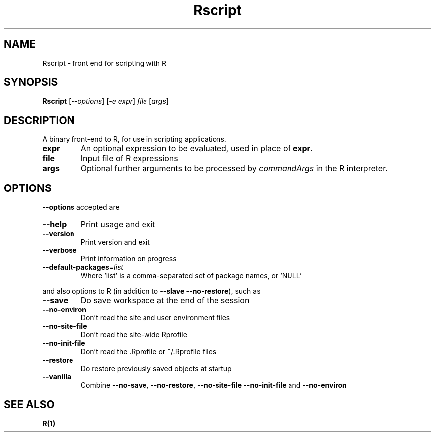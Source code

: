 .TH Rscript "1" "April 2007" "R scripting" FSF
.SH NAME
Rscript \- front end for scripting with R
.SH SYNOPSIS
.B Rscript
[\fI--options\fR] [\fI-e expr\fR] \fIfile \fR[\fIargs\fR]
.SH DESCRIPTION
A binary front-end to R, for use in scripting applications.
.TP
\fBexpr\fR
An optional expression to be evaluated, used in place of \fBexpr\fR.
.TP
\fBfile\fR
Input file of R expressions
.TP
\fBargs\fR
Optional further arguments to be processed by \fIcommandArgs\fR
in the R interpreter.
.SH OPTIONS
\fB\-\-options\fR accepted are
.TP
\fB\-\-help\fR
Print usage and exit
.TP
\fB\-\-version\fR
Print version and exit
.TP
\fB\-\-verbose\fR
Print information on progress
.TP
\fB\-\-default\-packages\fR=\fIlist\fR
Where 'list' is a comma-separated set
of package names, or 'NULL'
.PP
and also options to R (in addition to \fB\-\-slave\fR \fB\-\-no\-restore\fR),
such as
.TP
\fB\-\-save\fR
Do save workspace at the end of the session
.TP
\fB\-\-no\-environ\fR
Don't read the site and user environment files
.TP
\fB\-\-no\-site\-file\fR
Don't read the site-wide Rprofile
.TP
\fB\-\-no\-init\-file\fR
Don't read the .Rprofile or ~/.Rprofile files
.TP
\fB\-\-restore\fR
Do restore previously saved objects at startup
.TP
\fB\-\-vanilla\fR
Combine \fB\-\-no\-save\fR, \fB\-\-no\-restore\fR, \fB\-\-no\-site\-file\fR
\fB\-\-no\-init\-file\fR and \fB\-\-no\-environ\fR
.SH "SEE ALSO"
.BR R(1)
